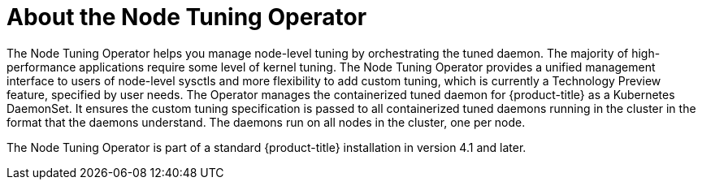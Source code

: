 // Module included in the following assemblies:
//
// * scalability_and_performance/using-node-tuning-operator.adoc

[id="about-node-tuning-operator-{context}"]
= About the Node Tuning Operator

The Node Tuning Operator helps you manage node-level tuning by orchestrating the
tuned daemon. The majority of high-performance applications require some level of
kernel tuning. The Node Tuning Operator provides a unified management interface
to users of node-level sysctls and more flexibility to add custom tuning, which
is currently a Technology Preview feature, specified by user needs. The Operator
manages the containerized tuned daemon for {product-title} as a Kubernetes
DaemonSet. It ensures the custom tuning specification is passed to all
containerized tuned daemons running in the cluster in the format that the
daemons understand. The daemons run on all nodes in the cluster, one per node.

The Node Tuning Operator is part of a standard {product-title} installation in
version 4.1 and later.
